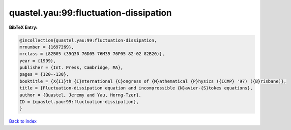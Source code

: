 quastel.yau:99:fluctuation-dissipation
======================================

.. :cite:t:`quastel.yau:99:fluctuation-dissipation`

.. bibliography:: ../../All.bib

**BibTeX Entry:**

.. code-block:: bibtex

   @incollection{quastel.yau:99:fluctuation-dissipation,
   mrnumber = {1697269},
   mrclass = {82B05 (35Q30 76D05 76M35 76P05 82-02 82B20)},
   year = {1999},
   publisher = {Int. Press, Cambridge, MA},
   pages = {120--130},
   booktitle = {X{II}th {I}nternational {C}ongress of {M}athematical {P}hysics ({ICMP} '97) ({B}risbane)},
   title = {Fluctuation-dissipation equation and incompressible {N}avier-{S}tokes equations},
   author = {Quastel, Jeremy and Yau, Horng-Tzer},
   ID = {quastel.yau:99:fluctuation-dissipation},
   }

`Back to index <../index>`_
